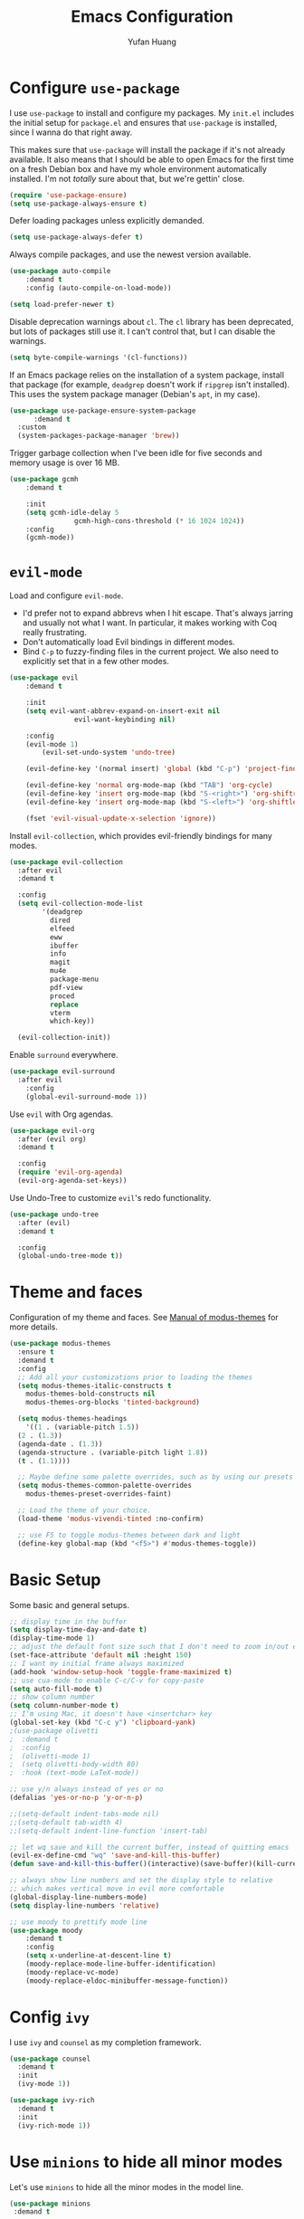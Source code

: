 #+title: Emacs Configuration
#+author: Yufan Huang 
#+email: huan1754@purdue.edu 
#+options: toc:nil num:nil

* Configure =use-package=

I use =use-package= to install and configure my packages. My =init.el= includes the
initial setup for =package.el= and ensures that =use-package= is installed, since I
wanna do that right away.

This makes sure that =use-package= will install the package if it's not already
available. It also means that I should be able to open Emacs for the first time
on a fresh Debian box and have my whole environment automatically installed. I'm
not /totally/ sure about that, but we're gettin' close.

#+begin_src emacs-lisp
    (require 'use-package-ensure)
    (setq use-package-always-ensure t)
#+end_src

Defer loading packages unless explicitly demanded.

#+begin_src emacs-lisp
    (setq use-package-always-defer t)
#+end_src

Always compile packages, and use the newest version available.

#+begin_src emacs-lisp
    (use-package auto-compile
	    :demand t
	    :config (auto-compile-on-load-mode))

    (setq load-prefer-newer t)
#+end_src

Disable deprecation warnings about =cl=. The =cl= library has been deprecated, but
lots of packages still use it. I can't control that, but I can disable the
warnings.

#+begin_src emacs-lisp
    (setq byte-compile-warnings '(cl-functions))
#+end_src

If an Emacs package relies on the installation of a system package, install that
package (for example, =deadgrep= doesn't work if =ripgrep= isn't installed). This
uses the system package manager (Debian's =apt=, in my case).

#+begin_src emacs-lisp
  (use-package use-package-ensure-system-package
		:demand t
    :custom
    (system-packages-package-manager 'brew))
#+end_src

Trigger garbage collection when I've been idle for five seconds and memory usage
is over 16 MB.

#+begin_src emacs-lisp
	(use-package gcmh
		:demand t

		:init
		(setq gcmh-idle-delay 5
					gcmh-high-cons-threshold (* 16 1024 1024))
		:config
		(gcmh-mode))
#+end_src

* =evil-mode=

Load and configure =evil-mode=.

- I'd prefer not to expand abbrevs when I hit escape. That's always jarring and
  usually not what I want. In particular, it makes working with Coq really
  frustrating.
- Don't automatically load Evil bindings in different modes.
- Bind =C-p= to fuzzy-finding files in the current project. We also need to
  explicitly set that in a few other modes.

#+begin_src emacs-lisp
  (use-package evil
	  :demand t

	  :init
	  (setq evil-want-abbrev-expand-on-insert-exit nil
				  evil-want-keybinding nil)

	  :config
	  (evil-mode 1)
          (evil-set-undo-system 'undo-tree)

	  (evil-define-key '(normal insert) 'global (kbd "C-p") 'project-find-file)

	  (evil-define-key 'normal org-mode-map (kbd "TAB") 'org-cycle)
	  (evil-define-key 'insert org-mode-map (kbd "S-<right>") 'org-shiftright)
	  (evil-define-key 'insert org-mode-map (kbd "S-<left>") 'org-shiftleft)

	  (fset 'evil-visual-update-x-selection 'ignore))
#+end_src

Install =evil-collection=, which provides evil-friendly bindings for many modes.

#+begin_src emacs-lisp
  (use-package evil-collection
    :after evil
    :demand t

    :config
    (setq evil-collection-mode-list
          '(deadgrep
            dired
            elfeed
            eww
            ibuffer
            info
            magit
            mu4e
            package-menu
            pdf-view
            proced
            replace
            vterm
            which-key))

    (evil-collection-init))
#+end_src

Enable =surround= everywhere.

#+begin_src emacs-lisp
	(use-package evil-surround
	  :after evil
		:config
		(global-evil-surround-mode 1))
#+end_src

Use =evil= with Org agendas.

#+begin_src emacs-lisp
  (use-package evil-org
    :after (evil org)
    :demand t

    :config
    (require 'evil-org-agenda)
    (evil-org-agenda-set-keys))
#+end_src

Use Undo-Tree to customize =evil='s redo functionality.

#+begin_src emacs-lisp
  (use-package undo-tree
    :after (evil)
    :demand t

    :config
    (global-undo-tree-mode t))
#+end_src


* Theme and faces
Configuration of my theme and faces. See
[[https://emacs.stackexchange.com/questions/52565/org-mode-results-verbatim-not-working-for-scheme-code][Manual of modus-themes]] for more details.
#+begin_src emacs-lisp 
  (use-package modus-themes
    :ensure t
    :demand t
    :config
    ;; Add all your customizations prior to loading the themes
    (setq modus-themes-italic-constructs t
	  modus-themes-bold-constructs nil 
	  modus-themes-org-blocks 'tinted-background)

    (setq modus-themes-headings
      '((1 . (variable-pitch 1.5))
	(2 . (1.3))
	(agenda-date . (1.3))
	(agenda-structure . (variable-pitch light 1.8))
	(t . (1.1))))

    ;; Maybe define some palette overrides, such as by using our presets
    (setq modus-themes-common-palette-overrides
	  modus-themes-preset-overrides-faint)

    ;; Load the theme of your choice.
    (load-theme 'modus-vivendi-tinted :no-confirm)

    ;; use F5 to toggle modus-themes between dark and light
    (define-key global-map (kbd "<f5>") #'modus-themes-toggle))
#+end_src

* Basic Setup

Some basic and general setups.

#+begin_src emacs-lisp
    ;; display time in the buffer
    (setq display-time-day-and-date t)
    (display-time-mode 1)
    ;; adjust the default font size such that I don't need to zoom in/out every time
    (set-face-attribute 'default nil :height 150)
    ;; I want my initial frame always maximized 
    (add-hook 'window-setup-hook 'toggle-frame-maximized t)
    ;; use cua-mode to enable C-c/C-v for copy-paste  
    (setq auto-fill-mode t)
    ;; show column number 
    (setq column-number-mode t)
    ;; I'm using Mac, it doesn't have <insertchar> key
    (global-set-key (kbd "C-c y") 'clipboard-yank)
    ;(use-package olivetti
    ;  :demand t
    ;  :config
    ;  (olivetti-mode 1)
    ;  (setq olivetti-body-width 80)
    ;  :hook (text-mode LaTeX-mode))

    ;; use y/n always instead of yes or no 
    (defalias 'yes-or-no-p 'y-or-n-p)

    ;;(setq-default indent-tabs-mode nil)
    ;;(setq-default tab-width 4)
    ;;(setq-default indent-line-function 'insert-tab)

    ;; let wq save and kill the current buffer, instead of quitting emacs
    (evil-ex-define-cmd "wq" 'save-and-kill-this-buffer)
    (defun save-and-kill-this-buffer()(interactive)(save-buffer)(kill-current-buffer))
#+end_src

#+RESULTS:
: save-and-kill-this-buffer

#+begin_src emacs-lisp
    ;; always show line numbers and set the display style to relative 
    ;; which makes vertical move in evil more comfortable
    (global-display-line-numbers-mode)
    (setq display-line-numbers 'relative)
#+end_src

#+RESULTS:
: relative


#+begin_src emacs-lisp 
    ;; use moody to prettify mode line
    (use-package moody
        :demand t
        :config
        (setq x-underline-at-descent-line t)
        (moody-replace-mode-line-buffer-identification)
        (moody-replace-vc-mode)
        (moody-replace-eldoc-minibuffer-message-function))
#+end_src

* Config =ivy=

I use =ivy= and =counsel= as my completion framework.

#+begin_src emacs-lisp
  (use-package counsel
    :demand t
    :init
    (ivy-mode 1))

  (use-package ivy-rich
    :demand t
    :init
    (ivy-rich-mode 1))
#+end_src

* Use =minions= to hide all minor modes

Let's use =minions= to hide all the minor modes in the model line.

#+begin_src emacs-lisp 
 (use-package minions
  :demand t

  :custom
  (minions-mode-line-delimiters (cons "" ""))

  :config
  (defun +set-minions-mode-line-lighter ()
    (setq minions-mode-line-lighter
          (if (display-graphic-p) "⚙" "#")))

  (add-hook 'server-after-make-frame-hook #'+set-minions-mode-line-lighter)

  (minions-mode 1))
#+end_src

* Company-mode
I use company-mode for completion.

#+begin_src emacs-lisp
    (defun mars/company-backend-with-yas (backends)
	"Add :with company-yasnippet to company BACKENDS.
    Taken from https://github.com/syl20bnr/spacemacs/pull/179."
	(if (and (listp backends) (memq 'company-yasnippet backends))
	    backends
	    (append (if (consp backends)
			backends
		    (list backends))
		    '(:with company-yasnippet))))
    (use-package company
        :hook
        (after-init . global-company-mode)
	;; add yasnippet to all backends
	:config
	(setq company-backends
	    (mapcar #'mars/company-backend-with-yas company-backends)))
    ;;(add-hook 'after-init-hook 'global-company-mode)
#+end_src

* Julia-mode
I write julia a lot!

#+begin_src emacs-lisp 
  (use-package julia-mode)
  (org-babel-do-load-languages
   'org-babel-load-languages
   '((julia . t)))
#+end_src

* Org-mode

#+begin_src emacs-lisp
  ;; use org-bullets to replace stars before headings
    (require 'org-bullets)
    (add-hook 'org-mode-hook (lambda () (org-bullets-mode 1)))

    ;; set initial scratch buffer to be in Org
    (setq initial-major-mode 'org-mode)

    (setq org-src-preserve-indentation t)

    (use-package org
	:bind (("C-c a" . org-agenda)
	    )
        :config
	;; turn on LaTeX-math-mode in org by default
        (setq LaTeX-math-mode t)
	;; use Chrome to view pdfs, which enables vim key bindings via extension Vimium C
	;; (add-to-list 'org-file-apps-macos '("\\.pdf\\", "open -a 'Google Chrome' %s"))
	:custom
	(org-directory "~/Dropbox/orgs/")
	(org-default-notes-file "~/Dropbox/orgs/inbox.org")
	(org-archive-location (concat "~/Dropbox/orgarchive/Archive-"
				    (format-time-string "%Y%m" (current-time))
				    ".org_archive::"))
        (org-agenda-files (directory-files-recursively "~/Dropbox/orgroam" "\\.org$"))
	(org-use-fast-todo-selection 'expert)
    	(org-todo-keywords
	    '((sequence "TODO(t)" "NEXT(n)" "WAITING(w)" "|" "DONE(d)" "CANCELLED(c)")))
        (org-todo-keyword-faces
	    '(("TODO" :foreground "orange" :weight bold) 
	      ("NEXT" :foreground "red" :weight bold)
	      ("WAITING" :foreground "blue" :weight bold)
	      ("DONE" :foreground "forest green" :weight bold)
	      ("CANCELLED" :foreground "cyan" :weight bold))))


    (defun my-org-latex-format-headline-function
	(todo todo-type priority text tags _info)
    "Default format function for a headline.
    See `org-latex-format-headline-function' for details."
	(concat
	(and todo (format "{\\framebox{\\bfseries\\rfamily\\color{%s} %s}} "
			(pcase todo-type
			('todo "olive")
			('done "teal"))
			todo))
	(and priority (format "\\framebox{\\#%c} " priority))
	text
	(and tags
	(format "\\hfill{}\\textsc{%s}"
	    (mapconcat #'org-latex--protect-text tags ":")))))


    (setq org-latex-format-headline-function 'my-org-latex-format-headline-function)
#+end_src

#+RESULTS:
: my-org-latex-format-headline-function

* Org-Roam

#+begin_src emacs-lisp
    (use-package org-roam
        :after org
        ;;:demand t
        ;; setup default directory
        :custom
        (org-roam-directory "~/Dropbox/orgroam/")
        :bind (("C-c r c" . org-roam-capture)
               ("C-c r i" . org-roam-node-insert)
               ("C-c r f" . org-roam-node-find)
               ("C-c r b" . org-roam-buffer-toggle)
               ("C-c l"   . org-latex-preview)
              )

        :config
        (setq org-roam-capture-templates '(
                        ("d" "default" plain "%?"
                        :target (file+head "%<%Y%m%d%H%M%S>-${slug}.org"
                                           "#+title: ${title}\n#+options: toc:nil\n")
                        :unnarrowed t)
                        ("r" "bibliography reference" plain "%?"
                        :target (file+head "references/${citekey}.org"
                                           "#+title: ${title}\n")
                        :unnarrowed t)
                        ("m" "math notes" plain "%?" 
                        :target (file+head "${slug}.org"
                                           "#+title: ${title}\n#+Latex_HEADER:\\input{/Users/yufanhuang/.emacs.d/preamble.tex}\n#+options: toc:nil\n#+STARTUP: latexpreview"
                                           )
                        :unnarrowed t)))
                          
        (org-roam-db-autosync-mode t))
#+end_src

#+RESULTS:
: org-latex-preview

* Org-Agenda

#+begin_src emacs-lisp
  ;; https://emacs.stackexchange.com/questions/12517/how-do-i-make-the-timespan-shown-by-org-agenda-start-yesterday
  ;; let agenda start from yesterday
  (setq org-agenda-start-day "-1d")
  (setq org-agenda-span 8)
  (setq org-agenda-start-on-weekday nil)
#+end_src



* Org-ref

#+begin_src emacs-lisp
  (use-package org-ref
    :demand t
    :config
    (setq
     bibtex-completion-bibliography '("~/Dropbox/bibs/yufan.bib")
     bibtex-completion-notes-path "~/Dropbox/orgroam/"
     bibtex-completion-pdf-field "file"
     bibtex-completion-pdf-open-function
     (lambda (fpath)
       (call-process "open" nil 0 nil fpath))))
  (define-key org-mode-map (kbd "C-c ]") 'org-ref-insert-link-hydra/body)
#+end_src

* Org-Roam-Bibtex 

#+begin_src emacs-lisp
  (use-package ivy-bibtex
    :demand t
    :after org-ref)
  (use-package org-roam-bibtex
    :demand t
    :after (org-roam)
    :hook ((org-roam-mode . org-roam-bibtex-mode)
           (org-mode . org-roam-bibtex-mode))      
    ;;:bind
    ;;(("C-c r z" . orb-insert-link))
    :config
    (require 'org-ref))
#+end_src

* Auctex/Latex

#+begin_src emacs-lisp
  ;;(use-package auctex 
  ;;   :ensure t)
    (use-package latex
        :ensure auctex 
        :hook ((laTeX-mode . LaTeX-math-mode)
	       (LaTeX-mode . LaTeX-math-mode)))  
  ;;(add-hook 'laTeX-mode-hook #'LaTeX-math-mode)
  ;;(add-hook 'LaTeX-mode-hook #'LaTeX-math-mode)
  ;(add-hook 'LaTeX-mode-hook #'LaTeX-math-mode)


  (use-package xenops
    :disabled
    :config
    (setq xenops-math-image-scale-factor 2.0))
  ;(add-hook 'latex-mode-hook #'xenops-mode)
  ;(add-hook 'LaTeX-mode-hook #'xenops-mode)  

  (use-package reftex)
  (add-hook 'latex-mode-hook 'turn-on-reftex)
  (add-hook 'LaTeX-mode-hook 'turn-on-reftex)  

  (setq LaTeX-math-abbrev-prefix (kbd ";"))
  (setq reftex-label-alist '(AMSTeX))
  (setq doc-view-resolution 600)
#+end_src

#+RESULTS:
: 600

* Yasnippet
#+begin_src emacs-lisp
  (use-package yasnippet
    :demand t
    :init
    (add-hook 'latex-mode-hook #'yas-minor-mode)
    (add-hook 'LaTeX-mode-hook #'yas-minor-mode)  
    (add-hook 'org-mode-hook   #'yas-minor-mode)
    :config
    (yas-minor-mode-on)
    (setq yas/triggers-in-field t)
    (define-key yas-minor-mode-map (kbd "C-c y") #'yas-expand)
  )

  (use-package yasnippet-snippets
    :demand t)
  ;; add # condition: 'auto for auto expand
  (defun my-yas-try-expanding-auto-snippets ()
  (when yas-minor-mode
    (let ((yas-buffer-local-condition ''(require-snippet-condition . auto)))
      (yas-expand))))
  (add-hook 'post-command-hook #'my-yas-try-expanding-auto-snippets)
#+end_src

#+RESULTS:
| company-bbdb         | :with         | company-yasnippet |                  |       |                   |
| company-semantic     | :with         | company-yasnippet |                  |       |                   |
| company-cmake        | :with         | company-yasnippet |                  |       |                   |
| company-capf         | :with         | company-yasnippet |                  |       |                   |
| company-clang        | :with         | company-yasnippet |                  |       |                   |
| company-files        | :with         | company-yasnippet |                  |       |                   |
| company-dabbrev-code | company-gtags | company-etags     | company-keywords | :with | company-yasnippet |
| company-oddmuse      | :with         | company-yasnippet |                  |       |                   |
| company-dabbrev      | :with         | company-yasnippet |                  |       |                   |

* Magit
#+begin_src emacs-lisp
  (use-package magit
    :demand t)
#+end_src


#+RESULTS:
: magit


